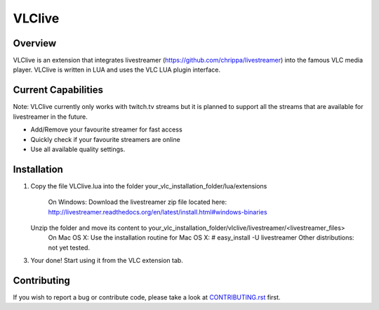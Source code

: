 VLClive
=======

Overview
--------

VLClive is an extension that integrates livestreamer (https://github.com/chrippa/livestreamer)
into the famous VLC media player.
VLClive is written in LUA and uses the VLC LUA plugin interface.

Current Capabilities
--------------------

Note: VLClive currently only works with twitch.tv streams but it is planned to support all the streams
that are available for livestreamer in the future.

- Add/Remove your favourite streamer for fast access
- Quickly check if your favourite streamers are online
- Use all available quality settings.


Installation
------------

1. Copy the file VLClive.lua into the folder your_vlc_installation_folder/lua/extensions

    On Windows: Download the livestreamer zip file located here: http://livestreamer.readthedocs.org/en/latest/install.html#windows-binaries
   Unzip the folder and move its content to your_vlc_installation_folder/vlclive/livestreamer/<livestreamer_files>
    On Mac OS X: Use the installation routine for Mac OS X: # easy_install -U livestreamer
    Other distributions: not yet tested.
    
3. Your done! Start using it from the VLC extension tab.

Contributing
------------

If you wish to report a bug or contribute code, please take a look
at `CONTRIBUTING.rst <CONTRIBUTING.rst>`_ first.

